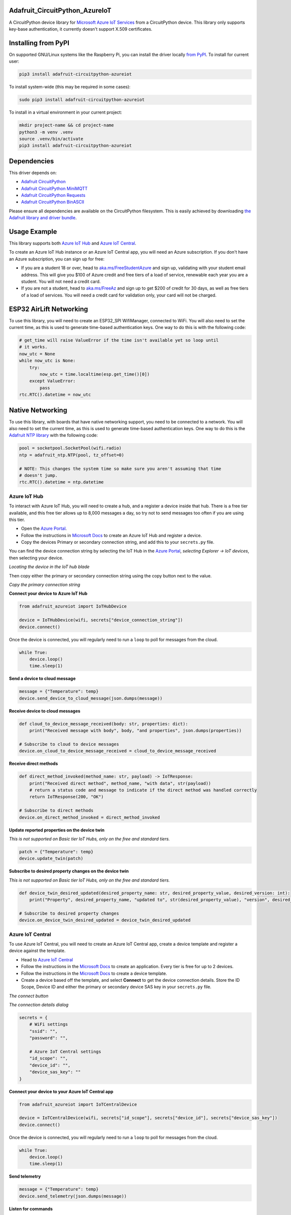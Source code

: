 Adafruit_CircuitPython_AzureIoT
================================

.. image:: https://readthedocs.org/projects/adafruit-circuitpython-azureiot/badge/?version=latest
    :target: https://docs.circuitpython.org/projects/azureiot/en/latest/
    :alt: Documentation Status

.. image:: https://raw.githubusercontent.com/adafruit/Adafruit_CircuitPython_Bundle/main/badges/adafruit_discord.svg
    :target: https://adafru.it/discord
    :alt: Discord

.. image:: https://github.com/adafruit/Adafruit_CircuitPython_AzureIoT/workflows/Build%20CI/badge.svg
    :target: https://github.com/adafruit/Adafruit_CircuitPython_AzureIoT/actions/
    :alt: Build Status

.. image:: https://img.shields.io/badge/code%20style-black-000000.svg
    :target: https://github.com/psf/black
    :alt: Code Style: Black

A CircuitPython device library for `Microsoft Azure IoT Services <https://azure.microsoft.com/overview/iot/?WT.mc_id=academic-3168-jabenn>`_ from a CircuitPython device. This library only supports key-base authentication, it currently doesn't support X.509 certificates.

Installing from PyPI
=====================
On supported GNU/Linux systems like the Raspberry Pi, you can install the driver locally `from
PyPI <https://pypi.org/project/adafruit-circuitpython-azureiot/>`_. To install for current user:

.. code-block:: shell

    pip3 install adafruit-circuitpython-azureiot

To install system-wide (this may be required in some cases):

.. code-block:: shell

    sudo pip3 install adafruit-circuitpython-azureiot

To install in a virtual environment in your current project:

.. code-block:: shell

    mkdir project-name && cd project-name
    python3 -m venv .venv
    source .venv/bin/activate
    pip3 install adafruit-circuitpython-azureiot

Dependencies
=============
This driver depends on:

* `Adafruit CircuitPython <https://github.com/adafruit/circuitpython>`_
* `Adafruit CircuitPython MiniMQTT <https://github.com/adafruit/Adafruit_CircuitPython_MiniMQTT>`_
* `Adafruit CircuitPython Requests <https://github.com/adafruit/Adafruit_CircuitPython_Requests>`_
* `Adafruit CircuitPython BinASCII <https://github.com/adafruit/Adafruit_CircuitPython_Binascii>`_

Please ensure all dependencies are available on the CircuitPython filesystem.
This is easily achieved by downloading
`the Adafruit library and driver bundle <https://github.com/adafruit/Adafruit_CircuitPython_Bundle>`_.

Usage Example
=============

This library supports both `Azure IoT Hub <https://azure.microsoft.com/services/iot-hub/?WT.mc_id=academic-3168-jabenn>`_ and `Azure IoT Central <https://azure.microsoft.com/services/iot-central/?WT.mc_id=academic-3168-jabenn>`__.

To create an Azure IoT Hub instance or an Azure IoT Central app, you will need an Azure subscription. If you don't have an Azure subscription, you can sign up for free:

- If you are a student 18 or over, head to `aka.ms/FreeStudentAzure <https://aka.ms/FreeStudentAzure>`_ and sign up, validating with your student email address. This will give you $100 of Azure credit and free tiers of a load of service, renewable each year you are a student. You will not need a credit card.

- If you are not a student, head to `aka.ms/FreeAz <https://aka.ms/FreeAz>`_ and sign up to get $200 of credit for 30 days, as well as free tiers of a load of services. You will need a credit card for validation only, your card will not be charged.

ESP32 AirLift Networking
========================

To use this library, you will need to create an ESP32_SPI WifiManager, connected to WiFi. You will also need to set the current time, as this is used to generate time-based authentication keys. One way to do this is with the following code:

.. code-block:: python

    # get_time will raise ValueError if the time isn't available yet so loop until
    # it works.
    now_utc = None
    while now_utc is None:
        try:
            now_utc = time.localtime(esp.get_time()[0])
        except ValueError:
            pass
    rtc.RTC().datetime = now_utc

Native Networking
=================
To use this library, with boards that have native networking support, you need to be connected to a network. You will also need to set the current time, as this is used to generate time-based authentication keys. One way to do this is the `Adafruit NTP library <https://github.com/adafruit/Adafruit_CircuitPython_NTP>`_ with the following code:

.. code-block:: python

    pool = socketpool.SocketPool(wifi.radio)
    ntp = adafruit_ntp.NTP(pool, tz_offset=0)

    # NOTE: This changes the system time so make sure you aren't assuming that time
    # doesn't jump.
    rtc.RTC().datetime = ntp.datetime

Azure IoT Hub
-------------

To interact with Azure IoT Hub, you will need to create a hub, and a register a device inside that hub. There is a free tier available, and this free tier allows up to 8,000 messages a day, so try not to send messages too often if you are using this tier.

- Open the `Azure Portal <https://aka.ms/AzurePortalHome>`_.
- Follow the instructions in `Microsoft Docs <https://aka.ms/CreateIoTHub>`_ to create an Azure IoT Hub and register a device.
- Copy the devices Primary or secondary connection string, and add this to your ``secrets.py`` file.

You can find the device connection string by selecting the IoT Hub in the `Azure Portal <https://aka.ms/AzurePortalHome>`_, *selecting Explorer -> IoT devices*, then selecting your device.

.. image:: iot-hub-device.png
   :alt: Locating the device in the IoT hub blade

*Locating the device in the IoT hub blade*

Then copy either the primary or secondary connection string using the copy button next to the value.

.. image:: iot-hub-device-keys.png
   :alt: Copy the primary connection string

*Copy the primary connection string*

**Connect your device to Azure IoT Hub**

.. code-block:: python

    from adafruit_azureiot import IoTHubDevice

    device = IoTHubDevice(wifi, secrets["device_connection_string"])
    device.connect()

Once the device is connected, you will regularly need to run a ``loop`` to poll for messages from the cloud.

.. code-block:: python

    while True:
        device.loop()
        time.sleep(1)

**Send a device to cloud message**

.. code-block:: python

    message = {"Temperature": temp}
    device.send_device_to_cloud_message(json.dumps(message))

**Receive device to cloud messages**

.. code-block:: python

    def cloud_to_device_message_received(body: str, properties: dict):
        print("Received message with body", body, "and properties", json.dumps(properties))

    # Subscribe to cloud to device messages
    device.on_cloud_to_device_message_received = cloud_to_device_message_received

**Receive direct methods**

.. code-block:: python

    def direct_method_invoked(method_name: str, payload) -> IoTResponse:
        print("Received direct method", method_name, "with data", str(payload))
        # return a status code and message to indicate if the direct method was handled correctly
        return IoTResponse(200, "OK")

    # Subscribe to direct methods
    device.on_direct_method_invoked = direct_method_invoked

**Update reported properties on the device twin**

*This is not supported on Basic tier IoT Hubs, only on the free and standard tiers.*

.. code-block:: python

    patch = {"Temperature": temp}
    device.update_twin(patch)

**Subscribe to desired property changes on the device twin**

*This is not supported on Basic tier IoT Hubs, only on the free and standard tiers.*

.. code-block:: python

    def device_twin_desired_updated(desired_property_name: str, desired_property_value, desired_version: int):
        print("Property", desired_property_name, "updated to", str(desired_property_value), "version", desired_version)

    # Subscribe to desired property changes
    device.on_device_twin_desired_updated = device_twin_desired_updated

Azure IoT Central
-----------------

To use Azure IoT Central, you will need to create an Azure IoT Central app, create a device template and register a device against the template.

- Head to `Azure IoT Central <https://apps.azureiotcentral.com/?WT.mc_id=academic-3168-jabenn>`__
- Follow the instructions in the `Microsoft Docs <https://docs.microsoft.com/azure/iot-central/core/quick-deploy-iot-central?WT.mc_id=academic-3168-jabenn>`__ to create an application. Every tier is free for up to 2 devices.
- Follow the instructions in the `Microsoft Docs <https://docs.microsoft.com/azure/iot-central/core/quick-create-simulated-device?WT.mc_id=academic-3168-jabenn>`__ to create a device template.
- Create a device based off the template, and select **Connect** to get the device connection details. Store the ID Scope, Device ID and either the primary or secondary device SAS key in your ``secrets.py`` file.

.. image:: iot-central-connect-button.png
   :alt: The IoT Central connect button

*The connect button*

.. image:: iot-central-connect-dialog.png
   :alt: The IoT Central connection details dialog

*The connection details dialog*

.. code-block:: python

    secrets = {
        # WiFi settings
        "ssid": "",
        "password": "",

        # Azure IoT Central settings
        "id_scope": "",
        "device_id": "",
        "device_sas_key": ""
    }

**Connect your device to your Azure IoT Central app**

.. code-block:: python

    from adafruit_azureiot import IoTCentralDevice

    device = IoTCentralDevice(wifi, secrets["id_scope"], secrets["device_id"], secrets["device_sas_key"])
    device.connect()

Once the device is connected, you will regularly need to run a ``loop`` to poll for messages from the cloud.

.. code-block:: python

    while True:
        device.loop()
        time.sleep(1)

**Send telemetry**

.. code-block:: python

    message = {"Temperature": temp}
    device.send_telemetry(json.dumps(message))

**Listen for commands**

.. code-block:: python

    def command_executed(command_name: str, payload) -> IoTResponse:
        print("Command", command_name, "executed with payload", str(payload))
        # return a status code and message to indicate if the command was handled correctly
        return IoTResponse(200, "OK")

    # Subscribe to commands
    device.on_command_executed = command_executed

**Update properties**

.. code-block:: python

    device.send_property("Desired_Temperature", temp)

**Listen for property updates**

.. code-block:: python

    def property_changed(property_name, property_value, version):
        print("Property", property_name, "updated to", str(property_value), "version", str(version))

    # Subscribe to property updates
    device.on_property_changed = property_changed

Learning more about Azure IoT services
--------------------------------------

If you want to learn more about setting up or using Azure IoT Services, check out the following resources:

- `Azure IoT documentation on Microsoft Docs <https://docs.microsoft.com/azure/iot-fundamentals/?WT.mc_id=academic-3168-jabenn>`_
- `IoT learning paths and modules on Microsoft Learn <https://docs.microsoft.com/learn/browse/?term=iot&WT.mc_id=academic-3168-jabenn>`_ - Free, online, self-guided hands on learning with Azure IoT services

Documentation
=============

API documentation for this library can be found on `Read the Docs <https://docs.circuitpython.org/projects/azureiot/en/latest/>`_.

For information on building library documentation, please check out `this guide <https://learn.adafruit.com/creating-and-sharing-a-circuitpython-library/sharing-our-docs-on-readthedocs#sphinx-5-1>`_.

Contributing
============

Contributions are welcome! Please read our `Code of Conduct
<https://github.com/adafruit/Adafruit_CircuitPython_AzureIoT/blob/main/CODE_OF_CONDUCT.md>`_
before contributing to help this project stay welcoming.
